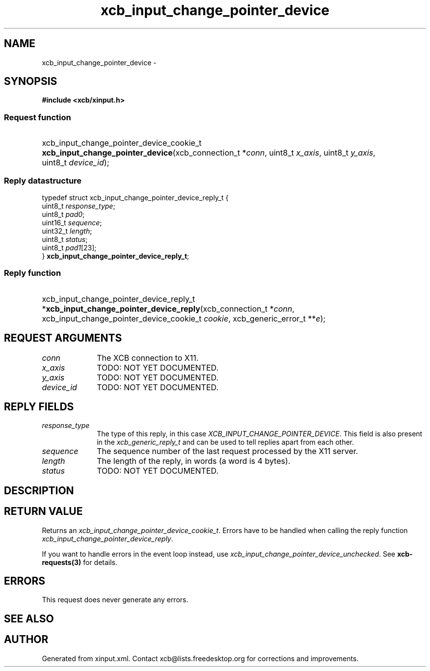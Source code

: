 .TH xcb_input_change_pointer_device 3  "libxcb 1.11" "X Version 11" "XCB Requests"
.ad l
.SH NAME
xcb_input_change_pointer_device \- 
.SH SYNOPSIS
.hy 0
.B #include <xcb/xinput.h>
.SS Request function
.HP
xcb_input_change_pointer_device_cookie_t \fBxcb_input_change_pointer_device\fP(xcb_connection_t\ *\fIconn\fP, uint8_t\ \fIx_axis\fP, uint8_t\ \fIy_axis\fP, uint8_t\ \fIdevice_id\fP);
.PP
.SS Reply datastructure
.nf
.sp
typedef struct xcb_input_change_pointer_device_reply_t {
    uint8_t  \fIresponse_type\fP;
    uint8_t  \fIpad0\fP;
    uint16_t \fIsequence\fP;
    uint32_t \fIlength\fP;
    uint8_t  \fIstatus\fP;
    uint8_t  \fIpad1\fP[23];
} \fBxcb_input_change_pointer_device_reply_t\fP;
.fi
.SS Reply function
.HP
xcb_input_change_pointer_device_reply_t *\fBxcb_input_change_pointer_device_reply\fP(xcb_connection_t\ *\fIconn\fP, xcb_input_change_pointer_device_cookie_t\ \fIcookie\fP, xcb_generic_error_t\ **\fIe\fP);
.br
.hy 1
.SH REQUEST ARGUMENTS
.IP \fIconn\fP 1i
The XCB connection to X11.
.IP \fIx_axis\fP 1i
TODO: NOT YET DOCUMENTED.
.IP \fIy_axis\fP 1i
TODO: NOT YET DOCUMENTED.
.IP \fIdevice_id\fP 1i
TODO: NOT YET DOCUMENTED.
.SH REPLY FIELDS
.IP \fIresponse_type\fP 1i
The type of this reply, in this case \fIXCB_INPUT_CHANGE_POINTER_DEVICE\fP. This field is also present in the \fIxcb_generic_reply_t\fP and can be used to tell replies apart from each other.
.IP \fIsequence\fP 1i
The sequence number of the last request processed by the X11 server.
.IP \fIlength\fP 1i
The length of the reply, in words (a word is 4 bytes).
.IP \fIstatus\fP 1i
TODO: NOT YET DOCUMENTED.
.SH DESCRIPTION
.SH RETURN VALUE
Returns an \fIxcb_input_change_pointer_device_cookie_t\fP. Errors have to be handled when calling the reply function \fIxcb_input_change_pointer_device_reply\fP.

If you want to handle errors in the event loop instead, use \fIxcb_input_change_pointer_device_unchecked\fP. See \fBxcb-requests(3)\fP for details.
.SH ERRORS
This request does never generate any errors.
.SH SEE ALSO
.SH AUTHOR
Generated from xinput.xml. Contact xcb@lists.freedesktop.org for corrections and improvements.
